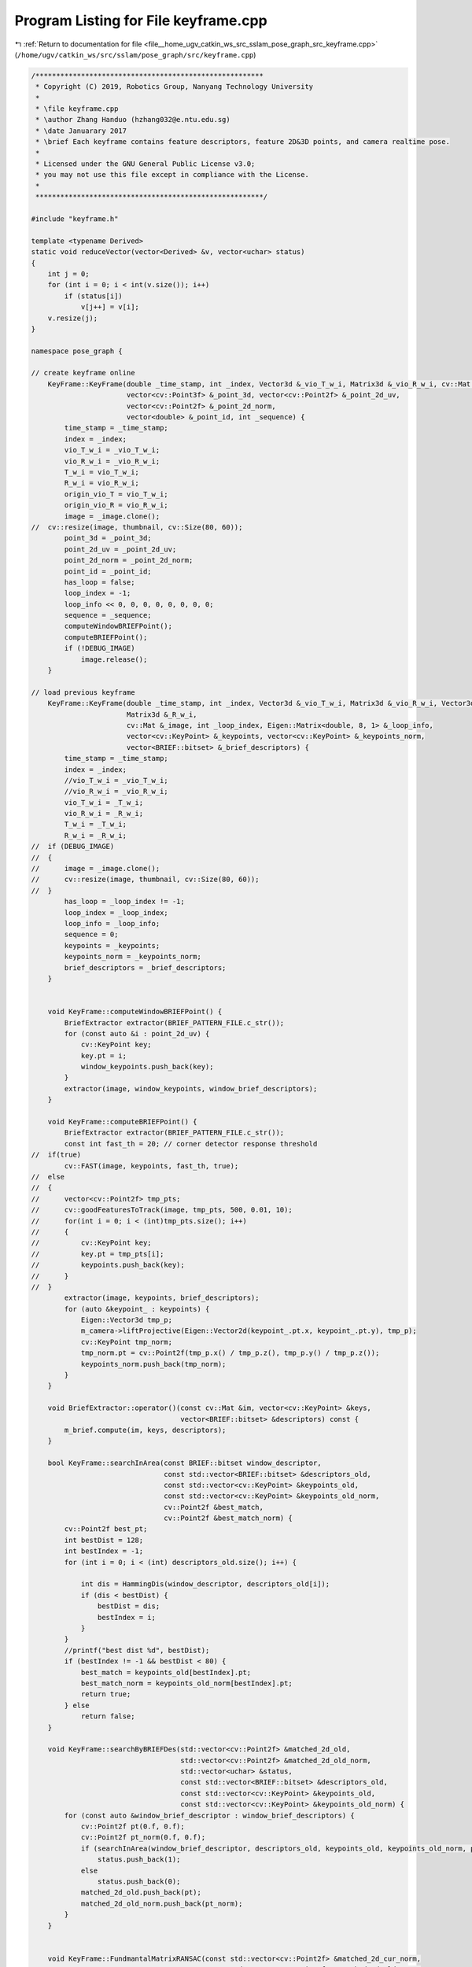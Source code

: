 
.. _program_listing_file__home_ugv_catkin_ws_src_sslam_pose_graph_src_keyframe.cpp:

Program Listing for File keyframe.cpp
=====================================

|exhale_lsh| :ref:`Return to documentation for file <file__home_ugv_catkin_ws_src_sslam_pose_graph_src_keyframe.cpp>` (``/home/ugv/catkin_ws/src/sslam/pose_graph/src/keyframe.cpp``)

.. |exhale_lsh| unicode:: U+021B0 .. UPWARDS ARROW WITH TIP LEFTWARDS

.. code-block:: cpp

   /*******************************************************
    * Copyright (C) 2019, Robotics Group, Nanyang Technology University
    *
    * \file keyframe.cpp
    * \author Zhang Handuo (hzhang032@e.ntu.edu.sg)
    * \date Januarary 2017
    * \brief Each keyframe contains feature descriptors, feature 2D&3D points, and camera realtime pose.
    *
    * Licensed under the GNU General Public License v3.0;
    * you may not use this file except in compliance with the License.
    *
    *******************************************************/
   
   #include "keyframe.h"
   
   template <typename Derived>
   static void reduceVector(vector<Derived> &v, vector<uchar> status)
   {
       int j = 0;
       for (int i = 0; i < int(v.size()); i++)
           if (status[i])
               v[j++] = v[i];
       v.resize(j);
   }
   
   namespace pose_graph {
   
   // create keyframe online
       KeyFrame::KeyFrame(double _time_stamp, int _index, Vector3d &_vio_T_w_i, Matrix3d &_vio_R_w_i, cv::Mat &_image,
                          vector<cv::Point3f> &_point_3d, vector<cv::Point2f> &_point_2d_uv,
                          vector<cv::Point2f> &_point_2d_norm,
                          vector<double> &_point_id, int _sequence) {
           time_stamp = _time_stamp;
           index = _index;
           vio_T_w_i = _vio_T_w_i;
           vio_R_w_i = _vio_R_w_i;
           T_w_i = vio_T_w_i;
           R_w_i = vio_R_w_i;
           origin_vio_T = vio_T_w_i;
           origin_vio_R = vio_R_w_i;
           image = _image.clone();
   //  cv::resize(image, thumbnail, cv::Size(80, 60));
           point_3d = _point_3d;
           point_2d_uv = _point_2d_uv;
           point_2d_norm = _point_2d_norm;
           point_id = _point_id;
           has_loop = false;
           loop_index = -1;
           loop_info << 0, 0, 0, 0, 0, 0, 0, 0;
           sequence = _sequence;
           computeWindowBRIEFPoint();
           computeBRIEFPoint();
           if (!DEBUG_IMAGE)
               image.release();
       }
   
   // load previous keyframe
       KeyFrame::KeyFrame(double _time_stamp, int _index, Vector3d &_vio_T_w_i, Matrix3d &_vio_R_w_i, Vector3d &_T_w_i,
                          Matrix3d &_R_w_i,
                          cv::Mat &_image, int _loop_index, Eigen::Matrix<double, 8, 1> &_loop_info,
                          vector<cv::KeyPoint> &_keypoints, vector<cv::KeyPoint> &_keypoints_norm,
                          vector<BRIEF::bitset> &_brief_descriptors) {
           time_stamp = _time_stamp;
           index = _index;
           //vio_T_w_i = _vio_T_w_i;
           //vio_R_w_i = _vio_R_w_i;
           vio_T_w_i = _T_w_i;
           vio_R_w_i = _R_w_i;
           T_w_i = _T_w_i;
           R_w_i = _R_w_i;
   //  if (DEBUG_IMAGE)
   //  {
   //      image = _image.clone();
   //      cv::resize(image, thumbnail, cv::Size(80, 60));
   //  }
           has_loop = _loop_index != -1;
           loop_index = _loop_index;
           loop_info = _loop_info;
           sequence = 0;
           keypoints = _keypoints;
           keypoints_norm = _keypoints_norm;
           brief_descriptors = _brief_descriptors;
       }
   
   
       void KeyFrame::computeWindowBRIEFPoint() {
           BriefExtractor extractor(BRIEF_PATTERN_FILE.c_str());
           for (const auto &i : point_2d_uv) {
               cv::KeyPoint key;
               key.pt = i;
               window_keypoints.push_back(key);
           }
           extractor(image, window_keypoints, window_brief_descriptors);
       }
   
       void KeyFrame::computeBRIEFPoint() {
           BriefExtractor extractor(BRIEF_PATTERN_FILE.c_str());
           const int fast_th = 20; // corner detector response threshold
   //  if(true)
           cv::FAST(image, keypoints, fast_th, true);
   //  else
   //  {
   //      vector<cv::Point2f> tmp_pts;
   //      cv::goodFeaturesToTrack(image, tmp_pts, 500, 0.01, 10);
   //      for(int i = 0; i < (int)tmp_pts.size(); i++)
   //      {
   //          cv::KeyPoint key;
   //          key.pt = tmp_pts[i];
   //          keypoints.push_back(key);
   //      }
   //  }
           extractor(image, keypoints, brief_descriptors);
           for (auto &keypoint_ : keypoints) {
               Eigen::Vector3d tmp_p;
               m_camera->liftProjective(Eigen::Vector2d(keypoint_.pt.x, keypoint_.pt.y), tmp_p);
               cv::KeyPoint tmp_norm;
               tmp_norm.pt = cv::Point2f(tmp_p.x() / tmp_p.z(), tmp_p.y() / tmp_p.z());
               keypoints_norm.push_back(tmp_norm);
           }
       }
   
       void BriefExtractor::operator()(const cv::Mat &im, vector<cv::KeyPoint> &keys,
                                       vector<BRIEF::bitset> &descriptors) const {
           m_brief.compute(im, keys, descriptors);
       }
   
       bool KeyFrame::searchInArea(const BRIEF::bitset window_descriptor,
                                   const std::vector<BRIEF::bitset> &descriptors_old,
                                   const std::vector<cv::KeyPoint> &keypoints_old,
                                   const std::vector<cv::KeyPoint> &keypoints_old_norm,
                                   cv::Point2f &best_match,
                                   cv::Point2f &best_match_norm) {
           cv::Point2f best_pt;
           int bestDist = 128;
           int bestIndex = -1;
           for (int i = 0; i < (int) descriptors_old.size(); i++) {
   
               int dis = HammingDis(window_descriptor, descriptors_old[i]);
               if (dis < bestDist) {
                   bestDist = dis;
                   bestIndex = i;
               }
           }
           //printf("best dist %d", bestDist);
           if (bestIndex != -1 && bestDist < 80) {
               best_match = keypoints_old[bestIndex].pt;
               best_match_norm = keypoints_old_norm[bestIndex].pt;
               return true;
           } else
               return false;
       }
   
       void KeyFrame::searchByBRIEFDes(std::vector<cv::Point2f> &matched_2d_old,
                                       std::vector<cv::Point2f> &matched_2d_old_norm,
                                       std::vector<uchar> &status,
                                       const std::vector<BRIEF::bitset> &descriptors_old,
                                       const std::vector<cv::KeyPoint> &keypoints_old,
                                       const std::vector<cv::KeyPoint> &keypoints_old_norm) {
           for (const auto &window_brief_descriptor : window_brief_descriptors) {
               cv::Point2f pt(0.f, 0.f);
               cv::Point2f pt_norm(0.f, 0.f);
               if (searchInArea(window_brief_descriptor, descriptors_old, keypoints_old, keypoints_old_norm, pt, pt_norm))
                   status.push_back(1);
               else
                   status.push_back(0);
               matched_2d_old.push_back(pt);
               matched_2d_old_norm.push_back(pt_norm);
           }
       }
   
   
       void KeyFrame::FundmantalMatrixRANSAC(const std::vector<cv::Point2f> &matched_2d_cur_norm,
                                             const std::vector<cv::Point2f> &matched_2d_old_norm,
                                             vector<uchar> &status) {
           int n = (int) matched_2d_cur_norm.size();
           for (int i = 0; i < n; i++)
               status.push_back(0);
           if (n >= 8) {
               vector<cv::Point2f> tmp_cur(n), tmp_old(n);
               for (int i = 0; i < (int) matched_2d_cur_norm.size(); i++) {
                   double FOCAL_LENGTH = 460.0;
                   double tmp_x, tmp_y;
                   tmp_x = FOCAL_LENGTH * matched_2d_cur_norm[i].x + COL / 2.0;
                   tmp_y = FOCAL_LENGTH * matched_2d_cur_norm[i].y + ROW / 2.0;
                   tmp_cur[i] = cv::Point2f(tmp_x, tmp_y);
   
                   tmp_x = FOCAL_LENGTH * matched_2d_old_norm[i].x + COL / 2.0;
                   tmp_y = FOCAL_LENGTH * matched_2d_old_norm[i].y + ROW / 2.0;
                   tmp_old[i] = cv::Point2f(tmp_x, tmp_y);
               }
               cv::findFundamentalMat(tmp_cur, tmp_old, cv::FM_RANSAC, 3.0, 0.9, status);
           }
       }
   
       void KeyFrame::PnPRANSAC(const vector<cv::Point2f> &matched_2d_old_norm,
                                const std::vector<cv::Point3f> &matched_3d,
                                std::vector<uchar> &status,
                                Eigen::Vector3d &PnP_T_old, Eigen::Matrix3d &PnP_R_old) {
           //for (int i = 0; i < matched_3d.size(); i++)
           //  printf("3d x: %f, y: %f, z: %f\n",matched_3d[i].x, matched_3d[i].y, matched_3d[i].z );
           //printf("match size %d \n", matched_3d.size());
           cv::Mat r, rvec, t, D, tmp_r;
           cv::Mat K = (cv::Mat_<double>(3, 3) << 1.0, 0, 0, 0, 1.0, 0, 0, 0, 1.0);
           Matrix3d R_inital;
           Vector3d P_inital;
           Matrix3d R_w_c = origin_vio_R * qic;
           Vector3d T_w_c = origin_vio_T + origin_vio_R * tic;
   
           R_inital = R_w_c.inverse();
           P_inital = -(R_inital * T_w_c);
   
           cv::eigen2cv(R_inital, tmp_r);
           cv::Rodrigues(tmp_r, rvec);
           cv::eigen2cv(P_inital, t);
   
           cv::Mat inliers;
           TicToc t_pnp_ransac;
   
           solvePnPRansac(matched_3d, matched_2d_old_norm, K, D, rvec, t, true,
                          100, 0.022, 0.99, inliers);
   
           for (int i = 0; i < (int) matched_2d_old_norm.size(); i++)
               status.push_back(0);
   
           for (int i = 0; i < inliers.rows; i++) {
               int n = inliers.at<int>(i);
               status[n] = 1;
           }
   
           cv::Rodrigues(rvec, r);
           Matrix3d R_pnp, R_w_c_old;
           cv::cv2eigen(r, R_pnp);
           R_w_c_old = R_pnp.transpose();
           Vector3d T_pnp, T_w_c_old;
           cv::cv2eigen(t, T_pnp);
           T_w_c_old = R_w_c_old * (-T_pnp);
   
           PnP_R_old = R_w_c_old * qic.transpose();
           PnP_T_old = T_w_c_old - PnP_R_old * tic;
   
       }
   
   
       bool KeyFrame::findConnection(std::shared_ptr<KeyFrame> &old_kf) {
   //  TicToc tmp_t;
           //printf("find Connection\n");
           vector<cv::Point2f> matched_2d_cur, matched_2d_old;
           vector<cv::Point2f> matched_2d_cur_norm, matched_2d_old_norm;
           vector<cv::Point3f> matched_3d;
           vector<double> matched_id;
           vector<uchar> status;
   
           matched_3d = point_3d;
           matched_2d_cur = point_2d_uv;
           matched_2d_cur_norm = point_2d_norm;
           matched_id = point_id;
   
   //  TicToc t_match;
           //printf("search by des\n");
           searchByBRIEFDes(matched_2d_old, matched_2d_old_norm, status, old_kf->brief_descriptors, old_kf->keypoints,
                            old_kf->keypoints_norm);
           reduceVector(matched_2d_cur, status);
           reduceVector(matched_2d_old, status);
           reduceVector(matched_2d_cur_norm, status);
           reduceVector(matched_2d_old_norm, status);
           reduceVector(matched_3d, status);
           reduceVector(matched_id, status);
           //printf("search by des finish\n");
   
           status.clear();
           /*
           FundmantalMatrixRANSAC(matched_2d_cur_norm, matched_2d_old_norm, status);
           reduceVector(matched_2d_cur, status);
           reduceVector(matched_2d_old, status);
           reduceVector(matched_2d_cur_norm, status);
           reduceVector(matched_2d_old_norm, status);
           reduceVector(matched_3d, status);
           reduceVector(matched_id, status);
           */
           Eigen::Vector3d PnP_T_old;
           Eigen::Matrix3d PnP_R_old;
           Eigen::Vector3d relative_t;
           Quaterniond relative_q;
           double relative_yaw;
           if ((int) matched_2d_cur.size() > MIN_LOOP_NUM) {
               status.clear();
               PnPRANSAC(matched_2d_old_norm, matched_3d, status, PnP_T_old, PnP_R_old);
               reduceVector(matched_2d_cur, status);
               reduceVector(matched_2d_old, status);
               reduceVector(matched_2d_cur_norm, status);
               reduceVector(matched_2d_old_norm, status);
               reduceVector(matched_3d, status);
               reduceVector(matched_id, status);
           }
   
           if ((int) matched_2d_cur.size() > MIN_LOOP_NUM) {
               relative_t = PnP_R_old.transpose() * (origin_vio_T - PnP_T_old);
               relative_q = PnP_R_old.transpose() * origin_vio_R;
               relative_yaw = Utility::normalizeAngle(Utility::R2ypr(origin_vio_R).x() - Utility::R2ypr(PnP_R_old).x());
               //printf("PNP relative\n");
               //cout << "pnp relative_t " << relative_t.transpose() << endl;
               //cout << "pnp relative_yaw " << relative_yaw << endl;
               if (abs(relative_yaw) < 30.0 && relative_t.norm() < 20.0) {
   
                   has_loop = true;
                   loop_index = old_kf->index;
                   loop_info << relative_t.x(), relative_t.y(), relative_t.z(),
                           relative_q.w(), relative_q.x(), relative_q.y(), relative_q.z(),
                           relative_yaw;
                   return true;
               }
           }
           //printf("loop final use num %d %lf--------------- \n", (int)matched_2d_cur.size(), t_match.toc());
           return false;
       }
   
   
       int KeyFrame::HammingDis(const BRIEF::bitset &a, const BRIEF::bitset &b) {
           BRIEF::bitset xor_of_bitset = a ^b;
           int dis = xor_of_bitset.count();
           return dis;
       }
   
       void KeyFrame::getVioPose(Eigen::Vector3d &_T_w_i, Eigen::Matrix3d &_R_w_i) {
           _T_w_i = vio_T_w_i;
           _R_w_i = vio_R_w_i;
       }
   
       void KeyFrame::getPose(Eigen::Vector3d &_T_w_i, Eigen::Matrix3d &_R_w_i) {
           _T_w_i = T_w_i;
           _R_w_i = R_w_i;
       }
   
       void KeyFrame::updatePose(const Eigen::Vector3d &_T_w_i, const Eigen::Matrix3d &_R_w_i) {
           T_w_i = _T_w_i;
           R_w_i = _R_w_i;
       }
   
       void KeyFrame::updatePose_noz(const Eigen::Vector3d &_T_w_i, const Eigen::Matrix3d &_R_w_i) {
           T_w_i.x() = _T_w_i.x();
           T_w_i.y() = _T_w_i.y();
           R_w_i = _R_w_i;
       }
   
       void KeyFrame::updateVioPose(const Eigen::Vector3d &_T_w_i, const Eigen::Matrix3d &_R_w_i) {
           vio_T_w_i = _T_w_i;
           vio_R_w_i = _R_w_i;
           T_w_i = _T_w_i;
           R_w_i = _R_w_i;
       }
   
       void KeyFrame::updateVioPose_noz(const Eigen::Vector3d &_T_w_i, const Eigen::Matrix3d &_R_w_i) {
           vio_R_w_i = _R_w_i;
           vio_T_w_i.x() = _T_w_i.x();
           vio_T_w_i.y() = _T_w_i.y();
           T_w_i.y() = _T_w_i.y();
           T_w_i.x() = _T_w_i.x();
           R_w_i = _R_w_i;
       }
   
       void KeyFrame::getPoints(vector<cv::Point3f> &points_) {
           points_ = point_3d;
       }
   
       void KeyFrame::updatePoints(const Eigen::Vector3d &_T_w_i, const Eigen::Matrix3d &_R_w_i) {
           for (auto &point_ : point_3d) {
               Eigen::Vector3d point_position(point_.x, point_.y, point_.z);
               point_position = _R_w_i * point_position + _T_w_i;
               point_.x = point_position.x();
               point_.y = point_position.y();
               point_.z = point_position.z();
           }
       }
   
       void KeyFrame::updatePoints_noz(const Eigen::Vector3d &_T_w_i, const Eigen::Matrix3d &_R_w_i) {
           for (auto &point_ : point_3d) {
               Eigen::Vector3d point_position(point_.x, point_.y, point_.z);
               point_position = _R_w_i * point_position + _T_w_i;
               point_.x = point_position.x();
               point_.y = point_position.y();
   //        point_.z = point_position.z();
           }
       }
   
       void KeyFrame::reset() {
           local_index = 0;
           has_loop = false;
           sequence = 0;
       }
   
       void KeyFrame::updateEnuPosition(Eigen::Vector3d &_T_w_i) {
           T_enu_i = _T_w_i;
       }
   
   //void KeyFrame::updateEnuPose(const Eigen::Vector3d &_T_w_i, const Eigen::Matrix3d &_R_w_i)
   //{
   //  T_enu_i = _T_w_i;
   //  R_enu_i = _R_w_i;
   //}
   
       Eigen::Vector3d KeyFrame::getLoopRelativeT() {
           return Eigen::Vector3d(loop_info(0), loop_info(1), loop_info(2));
       }
   
       Eigen::Quaterniond KeyFrame::getLoopRelativeQ() {
           return Eigen::Quaterniond(loop_info(3), loop_info(4), loop_info(5), loop_info(6));
       }
   
       double KeyFrame::getLoopRelativeYaw() {
           return loop_info(7);
       }
   
       void KeyFrame::updateLoop(Eigen::Matrix<double, 8, 1> &_loop_info) {
           if (abs(_loop_info(7)) < 30.0 && Vector3d(_loop_info(0), _loop_info(1), _loop_info(2)).norm() < 20.0) {
               //printf("update loop info\n");
               loop_info = _loop_info;
           }
       }
   
       BriefExtractor::BriefExtractor(const std::string &pattern_file) {
           // The DVision::BRIEF extractor computes a random pattern by default when
           // the object is created.
           // We load the pattern that we used to build the vocabulary, to make
           // the descriptors compatible with the predefined vocabulary
   
           // loads the pattern
           cv::FileStorage fs(pattern_file.c_str(), cv::FileStorage::READ);
           if (!fs.isOpened()) throw string("Could not open file ") + pattern_file;
   
           vector<int> x1, y1, x2, y2;
           fs["x1"] >> x1;
           fs["x2"] >> x2;
           fs["y1"] >> y1;
           fs["y2"] >> y2;
   
           m_brief.importPairs(x1, y1, x2, y2);
       }
   }
